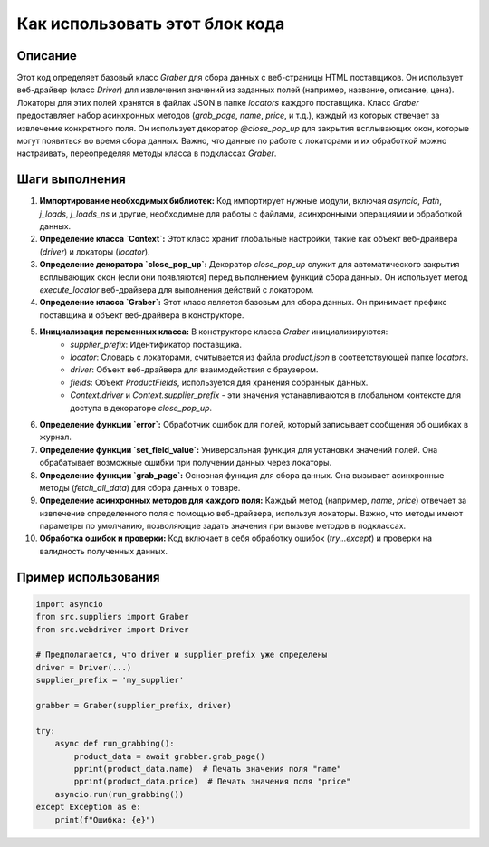 Как использовать этот блок кода
=========================================================================================

Описание
-------------------------
Этот код определяет базовый класс `Graber` для сбора данных с веб-страницы HTML поставщиков. Он использует веб-драйвер (класс `Driver`) для извлечения значений из заданных полей (например, название, описание, цена).  Локаторы для этих полей хранятся в файлах JSON в папке `locators` каждого поставщика. Класс `Graber` предоставляет набор асинхронных методов (`grab_page`, `name`, `price`, и т.д.), каждый из которых отвечает за извлечение конкретного поля.  Он использует декоратор `@close_pop_up` для закрытия всплывающих окон, которые могут появиться во время сбора данных.  Важно, что  данные по работе с локаторами и их обработкой можно настраивать, переопределяя методы класса в подклассах `Graber`.


Шаги выполнения
-------------------------
1. **Импортирование необходимых библиотек:**  Код импортирует нужные модули, включая `asyncio`, `Path`, `j_loads`, `j_loads_ns` и другие, необходимые для работы с файлами, асинхронными операциями и обработкой данных.

2. **Определение класса `Context`:** Этот класс хранит глобальные настройки, такие как объект веб-драйвера (`driver`) и локаторы (`locator`).


3. **Определение декоратора `close_pop_up`:**  Декоратор `close_pop_up` служит для автоматического закрытия всплывающих окон (если они появляются) перед выполнением функций сбора данных. Он использует метод `execute_locator` веб-драйвера для выполнения действий с локатором.

4. **Определение класса `Graber`:**  Этот класс является базовым для сбора данных.  Он принимает префикс поставщика и объект веб-драйвера в конструкторе.

5. **Инициализация переменных класса:** В конструкторе класса `Graber` инициализируются:
    - `supplier_prefix`: Идентификатор поставщика.
    - `locator`: Словарь с локаторами, считывается из файла `product.json` в соответствующей папке `locators`.
    - `driver`: Объект веб-драйвера для взаимодействия с браузером.
    - `fields`: Объект `ProductFields`, используется для хранения собранных данных.
    - `Context.driver` и `Context.supplier_prefix` -  эти значения устанавливаются в глобальном контексте для доступа в декораторе `close_pop_up`.

6. **Определение функции `error`:**  Обработчик ошибок для полей, который записывает сообщения об ошибках в журнал.

7. **Определение функции `set_field_value`:**  Универсальная функция для установки значений полей. Она обрабатывает возможные ошибки при получении данных через локаторы.

8. **Определение функции `grab_page`:**  Основная функция для сбора данных.  Она вызывает асинхронные методы (`fetch_all_data`) для сбора данных о товаре.

9. **Определение асинхронных методов для каждого поля:** Каждый метод (например, `name`, `price`) отвечает за извлечение определенного поля с помощью веб-драйвера, используя локаторы. Важно, что методы имеют параметры по умолчанию, позволяющие задать значения при вызове методов в подклассах.

10. **Обработка ошибок и проверки:** Код включает в себя обработку ошибок (`try...except`) и проверки на валидность полученных данных.


Пример использования
-------------------------
.. code-block:: python

    import asyncio
    from src.suppliers import Graber
    from src.webdriver import Driver

    # Предполагается, что driver и supplier_prefix уже определены
    driver = Driver(...)
    supplier_prefix = 'my_supplier'

    grabber = Graber(supplier_prefix, driver)

    try:
        async def run_grabbing():
            product_data = await grabber.grab_page()
            pprint(product_data.name)  # Печать значения поля "name"
            pprint(product_data.price)  # Печать значения поля "price"
        asyncio.run(run_grabbing())
    except Exception as e:
        print(f"Ошибка: {e}")